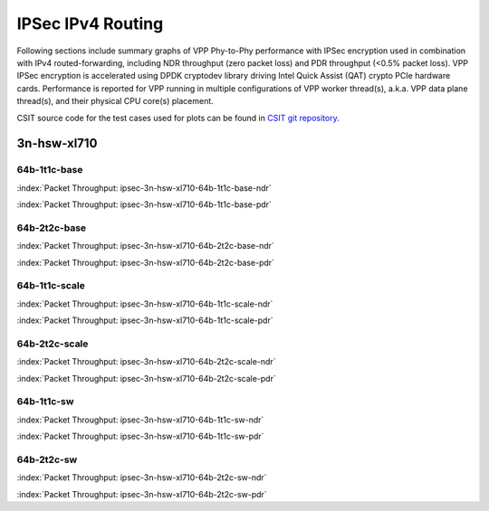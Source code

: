 
.. raw:: latex

    \clearpage

.. raw:: html

    <script type="text/javascript">

        function getDocHeight(doc) {
            doc = doc || document;
            var body = doc.body, html = doc.documentElement;
            var height = Math.max( body.scrollHeight, body.offsetHeight,
                html.clientHeight, html.scrollHeight, html.offsetHeight );
            return height;
        }

        function setIframeHeight(id) {
            var ifrm = document.getElementById(id);
            var doc = ifrm.contentDocument? ifrm.contentDocument:
                ifrm.contentWindow.document;
            ifrm.style.visibility = 'hidden';
            ifrm.style.height = "10px"; // reset to minimal height ...
            // IE opt. for bing/msn needs a bit added or scrollbar appears
            ifrm.style.height = getDocHeight( doc ) + 4 + "px";
            ifrm.style.visibility = 'visible';
        }

    </script>

IPSec IPv4 Routing
==================

Following sections include summary graphs of VPP Phy-to-Phy performance with
IPSec encryption used in combination with IPv4 routed-forwarding,
including NDR throughput (zero packet loss) and PDR throughput (<0.5%
packet loss). VPP IPSec encryption is accelerated using DPDK cryptodev
library driving Intel Quick Assist (QAT) crypto PCIe hardware cards.
Performance is reported for VPP running in multiple configurations of
VPP worker thread(s), a.k.a. VPP data plane thread(s), and their
physical CPU core(s) placement.

CSIT source code for the test cases used for plots can be found in
`CSIT git repository <https://git.fd.io/csit/tree/tests/vpp/perf/crypto?h=rls1810>`_.

.. raw:: latex

    \clearpage

3n-hsw-xl710
~~~~~~~~~~~~

64b-1t1c-base
-------------

.. raw:: html

    <center><b>

:index:`Packet Throughput: ipsec-3n-hsw-xl710-64b-1t1c-base-ndr`

.. raw:: html

    </b>
    <iframe id="ifrm01" onload="setIframeHeight(this.id)" width="700" frameborder="0" scrolling="no" src="../../_static/vpp/ipsec-3n-hsw-xl710-64b-1t1c-base-ndr.html"></iframe>
    <p><br><br></p>
    </center>

.. raw:: latex

    \begin{figure}[H]
        \centering
            \graphicspath{{../_build/_static/vpp/}}
            \includegraphics[clip, trim=0cm 0cm 5cm 0cm, width=0.70\textwidth]{ipsec-3n-hsw-xl710-64b-1t1c-base-ndr}
            \label{fig:ipsec-3n-hsw-xl710-64b-1t1c-base-ndr}
    \end{figure}

.. raw:: html

    <center><b>

.. raw:: latex

    \clearpage

:index:`Packet Throughput: ipsec-3n-hsw-xl710-64b-1t1c-base-pdr`

.. raw:: html

    </b>
    <iframe id="ifrm02" onload="setIframeHeight(this.id)" width="700" frameborder="0" scrolling="no" src="../../_static/vpp/ipsec-3n-hsw-xl710-64b-1t1c-base-pdr.html"></iframe>
    <p><br><br></p>
    </center>

.. raw:: latex

    \begin{figure}[H]
        \centering
            \graphicspath{{../_build/_static/vpp/}}
            \includegraphics[clip, trim=0cm 0cm 5cm 0cm, width=0.70\textwidth]{ipsec-3n-hsw-xl710-64b-1t1c-base-pdr}
            \label{fig:ipsec-3n-hsw-xl710-64b-1t1c-base-pdr}
    \end{figure}

.. raw:: latex

    \clearpage

64b-2t2c-base
-------------

.. raw:: html

    <center><b>

:index:`Packet Throughput: ipsec-3n-hsw-xl710-64b-2t2c-base-ndr`

.. raw:: html

    </b>
    <iframe id="ifrm03" onload="setIframeHeight(this.id)" width="700" frameborder="0" scrolling="no" src="../../_static/vpp/ipsec-3n-hsw-xl710-64b-2t2c-base-ndr.html"></iframe>
    <p><br><br></p>
    </center>

.. raw:: latex

    \begin{figure}[H]
        \centering
            \graphicspath{{../_build/_static/vpp/}}
            \includegraphics[clip, trim=0cm 0cm 5cm 0cm, width=0.70\textwidth]{ipsec-3n-hsw-xl710-64b-2t2c-base-ndr}
            \label{fig:ipsec-3n-hsw-xl710-64b-2t2c-base-ndr}
    \end{figure}

.. raw:: html

    <center><b>

.. raw:: latex

    \clearpage

:index:`Packet Throughput: ipsec-3n-hsw-xl710-64b-2t2c-base-pdr`

.. raw:: html

    </b>
    <iframe id="ifrm04" onload="setIframeHeight(this.id)" width="700" frameborder="0" scrolling="no" src="../../_static/vpp/ipsec-3n-hsw-xl710-64b-2t2c-base-pdr.html"></iframe>
    <p><br><br></p>
    </center>

.. raw:: latex

    \begin{figure}[H]
        \centering
            \graphicspath{{../_build/_static/vpp/}}
            \includegraphics[clip, trim=0cm 0cm 5cm 0cm, width=0.70\textwidth]{ipsec-3n-hsw-xl710-64b-2t2c-base-pdr}
            \label{fig:ipsec-3n-hsw-xl710-64b-2t2c-base-pdr}
    \end{figure}

.. raw:: latex

    \clearpage

64b-1t1c-scale
--------------

.. raw:: html

    <center><b>

:index:`Packet Throughput: ipsec-3n-hsw-xl710-64b-1t1c-scale-ndr`

.. raw:: html

    </b>
    <iframe id="ifrm05" onload="setIframeHeight(this.id)" width="700" frameborder="0" scrolling="no" src="../../_static/vpp/ipsec-3n-hsw-xl710-64b-1t1c-scale-ndr.html"></iframe>
    <p><br><br></p>
    </center>

.. raw:: latex

    \begin{figure}[H]
        \centering
            \graphicspath{{../_build/_static/vpp/}}
            \includegraphics[clip, trim=0cm 0cm 5cm 0cm, width=0.70\textwidth]{ipsec-3n-hsw-xl710-64b-1t1c-scale-ndr}
            \label{fig:ipsec-3n-hsw-xl710-64b-1t1c-scale-ndr}
    \end{figure}

.. raw:: html

    <center><b>

.. raw:: latex

    \clearpage

:index:`Packet Throughput: ipsec-3n-hsw-xl710-64b-1t1c-scale-pdr`

.. raw:: html

    </b>
    <iframe id="ifrm06" onload="setIframeHeight(this.id)" width="700" frameborder="0" scrolling="no" src="../../_static/vpp/ipsec-3n-hsw-xl710-64b-1t1c-scale-pdr.html"></iframe>
    <p><br><br></p>
    </center>

.. raw:: latex

    \begin{figure}[H]
        \centering
            \graphicspath{{../_build/_static/vpp/}}
            \includegraphics[clip, trim=0cm 0cm 5cm 0cm, width=0.70\textwidth]{ipsec-3n-hsw-xl710-64b-1t1c-scale-pdr}
            \label{fig:ipsec-3n-hsw-xl710-64b-1t1c-scale-pdr}
    \end{figure}

.. raw:: latex

    \clearpage

64b-2t2c-scale
--------------

.. raw:: html

    <center><b>

:index:`Packet Throughput: ipsec-3n-hsw-xl710-64b-2t2c-scale-ndr`

.. raw:: html

    </b>
    <iframe id="ifrm07" onload="setIframeHeight(this.id)" width="700" frameborder="0" scrolling="no" src="../../_static/vpp/ipsec-3n-hsw-xl710-64b-2t2c-scale-ndr.html"></iframe>
    <p><br><br></p>
    </center>

.. raw:: latex

    \begin{figure}[H]
        \centering
            \graphicspath{{../_build/_static/vpp/}}
            \includegraphics[clip, trim=0cm 0cm 5cm 0cm, width=0.70\textwidth]{ipsec-3n-hsw-xl710-64b-2t2c-scale-ndr}
            \label{fig:ipsec-3n-hsw-xl710-64b-2t2c-scale-ndr}
    \end{figure}

.. raw:: html

    <center><b>

.. raw:: latex

    \clearpage

:index:`Packet Throughput: ipsec-3n-hsw-xl710-64b-2t2c-scale-pdr`

.. raw:: html

    </b>
    <iframe id="ifrm08" onload="setIframeHeight(this.id)" width="700" frameborder="0" scrolling="no" src="../../_static/vpp/ipsec-3n-hsw-xl710-64b-2t2c-scale-pdr.html"></iframe>
    <p><br><br></p>
    </center>

.. raw:: latex

    \begin{figure}[H]
        \centering
            \graphicspath{{../_build/_static/vpp/}}
            \includegraphics[clip, trim=0cm 0cm 5cm 0cm, width=0.70\textwidth]{ipsec-3n-hsw-xl710-64b-2t2c-scale-pdr}
            \label{fig:ipsec-3n-hsw-xl710-64b-2t2c-scale-pdr}
    \end{figure}

.. raw:: latex

    \clearpage

64b-1t1c-sw
-----------

.. raw:: html

    <center><b>

:index:`Packet Throughput: ipsec-3n-hsw-xl710-64b-1t1c-sw-ndr`

.. raw:: html

    </b>
    <iframe id="ifrm09" onload="setIframeHeight(this.id)" width="700" frameborder="0" scrolling="no" src="../../_static/vpp/ipsec-3n-hsw-xl710-64b-1t1c-sw-ndr.html"></iframe>
    <p><br><br></p>
    </center>

.. raw:: latex

    \begin{figure}[H]
        \centering
            \graphicspath{{../_build/_static/vpp/}}
            \includegraphics[clip, trim=0cm 0cm 5cm 0cm, width=0.70\textwidth]{ipsec-3n-hsw-xl710-64b-1t1c-sw-ndr}
            \label{fig:ipsec-3n-hsw-xl710-64b-1t1c-sw-ndr}
    \end{figure}

.. raw:: html

    <center><b>

.. raw:: latex

    \clearpage

:index:`Packet Throughput: ipsec-3n-hsw-xl710-64b-1t1c-sw-pdr`

.. raw:: html

    </b>
    <iframe id="ifrm10" onload="setIframeHeight(this.id)" width="700" frameborder="0" scrolling="no" src="../../_static/vpp/ipsec-3n-hsw-xl710-64b-1t1c-sw-pdr.html"></iframe>
    <p><br><br></p>
    </center>

.. raw:: latex

    \begin{figure}[H]
        \centering
            \graphicspath{{../_build/_static/vpp/}}
            \includegraphics[clip, trim=0cm 0cm 5cm 0cm, width=0.70\textwidth]{ipsec-3n-hsw-xl710-64b-1t1c-sw-pdr}
            \label{fig:ipsec-3n-hsw-xl710-64b-1t1c-sw-pdr}
    \end{figure}

.. raw:: latex

    \clearpage

64b-2t2c-sw
-----------

.. raw:: html

    <center><b>

:index:`Packet Throughput: ipsec-3n-hsw-xl710-64b-2t2c-sw-ndr`

.. raw:: html

    </b>
    <iframe id="ifrm11" onload="setIframeHeight(this.id)" width="700" frameborder="0" scrolling="no" src="../../_static/vpp/ipsec-3n-hsw-xl710-64b-2t2c-sw-ndr.html"></iframe>
    <p><br><br></p>
    </center>

.. raw:: latex

    \begin{figure}[H]
        \centering
            \graphicspath{{../_build/_static/vpp/}}
            \includegraphics[clip, trim=0cm 0cm 5cm 0cm, width=0.70\textwidth]{ipsec-3n-hsw-xl710-64b-2t2c-sw-ndr}
            \label{fig:ipsec-3n-hsw-xl710-64b-2t2c-sw-ndr}
    \end{figure}

.. raw:: html

    <center><b>

.. raw:: latex

    \clearpage

:index:`Packet Throughput: ipsec-3n-hsw-xl710-64b-2t2c-sw-pdr`

.. raw:: html

    </b>
    <iframe id="ifrm12" onload="setIframeHeight(this.id)" width="700" frameborder="0" scrolling="no" src="../../_static/vpp/ipsec-3n-hsw-xl710-64b-2t2c-sw-pdr.html"></iframe>
    <p><br><br></p>
    </center>

.. raw:: latex

    \begin{figure}[H]
        \centering
            \graphicspath{{../_build/_static/vpp/}}
            \includegraphics[clip, trim=0cm 0cm 5cm 0cm, width=0.70\textwidth]{ipsec-3n-hsw-xl710-64b-2t2c-sw-pdr}
            \label{fig:ipsec-3n-hsw-xl710-64b-2t2c-sw-pdr}
    \end{figure}
